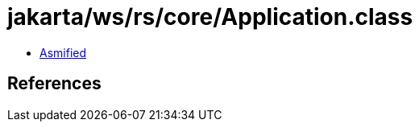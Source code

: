 = jakarta/ws/rs/core/Application.class

 - link:Application-asmified.java[Asmified]

== References

